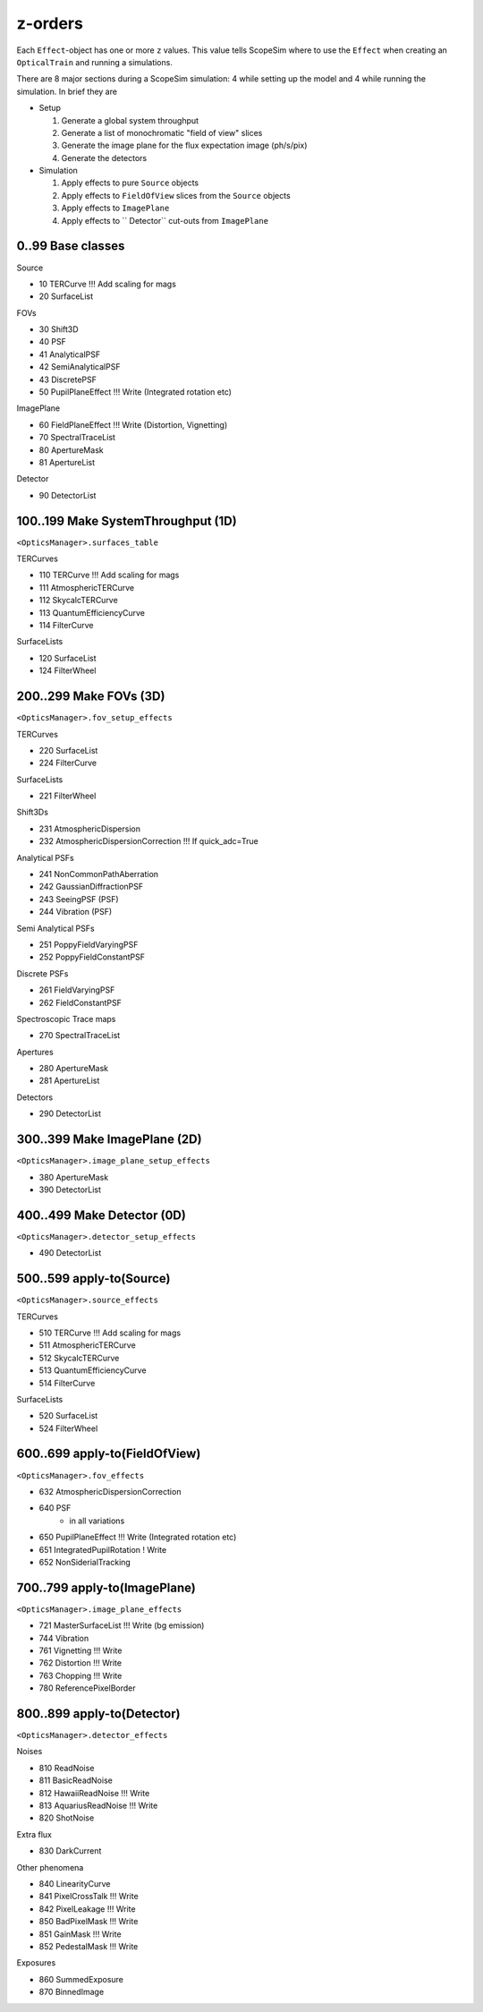 z-orders
========
Each ``Effect``-object has one or more ``z`` values. This value tells
ScopeSim where to use the ``Effect`` when creating an ``OpticalTrain`` and
running a simulations.

There are 8 major sections during a ScopeSim simulation: 4 while setting up the
model and 4 while running the simulation. In brief they are

* Setup

  1. Generate a global system throughput
  2. Generate a list of monochromatic "field of view" slices
  3. Generate the image plane for the flux expectation image (ph/s/pix)
  4. Generate the detectors

* Simulation

  1. Apply effects to pure ``Source`` objects
  2. Apply effects to ``FieldOfView`` slices from the ``Source`` objects
  3. Apply effects to ``ImagePlane``
  4. Apply effects to `` Detector`` cut-outs from ``ImagePlane``



0..99 Base classes
------------------
Source

* 10 TERCurve               !!! Add scaling for mags
* 20 SurfaceList

FOVs

* 30 Shift3D
* 40 PSF
* 41 AnalyticalPSF
* 42 SemiAnalyticalPSF
* 43 DiscretePSF
* 50 PupilPlaneEffect       !!! Write   (Integrated rotation etc)

ImagePlane

* 60 FieldPlaneEffect       !!! Write   (Distortion, Vignetting)
* 70 SpectralTraceList
* 80 ApertureMask
* 81 ApertureList

Detector

* 90 DetectorList


100..199 Make SystemThroughput (1D)
-----------------------------------
``<OpticsManager>.surfaces_table``

TERCurves

* 110 TERCurve              !!! Add scaling for mags
* 111 AtmosphericTERCurve
* 112 SkycalcTERCurve
* 113 QuantumEfficiencyCurve
* 114 FilterCurve

SurfaceLists

* 120 SurfaceList
* 124 FilterWheel


200..299 Make FOVs (3D)
-----------------------
``<OpticsManager>.fov_setup_effects``

TERCurves

* 220 SurfaceList
* 224 FilterCurve

SurfaceLists

* 221 FilterWheel

Shift3Ds

* 231 AtmosphericDispersion
* 232 AtmosphericDispersionCorrection       !!! If quick_adc=True

Analytical PSFs

* 241 NonCommonPathAberration
* 242 GaussianDiffractionPSF
* 243 SeeingPSF (PSF)
* 244 Vibration (PSF)

Semi Analytical PSFs

* 251 PoppyFieldVaryingPSF
* 252 PoppyFieldConstantPSF

Discrete PSFs

* 261 FieldVaryingPSF
* 262 FieldConstantPSF

Spectroscopic Trace maps

* 270 SpectralTraceList

Apertures

* 280 ApertureMask
* 281 ApertureList

Detectors

* 290 DetectorList


300..399 Make ImagePlane (2D)
-----------------------------
``<OpticsManager>.image_plane_setup_effects``

* 380 ApertureMask
* 390 DetectorList


400..499 Make Detector (0D)
---------------------------
``<OpticsManager>.detector_setup_effects``

* 490 DetectorList


500..599 apply-to(Source)
-------------------------
``<OpticsManager>.source_effects``

TERCurves

* 510 TERCurve              !!! Add scaling for mags
* 511 AtmosphericTERCurve
* 512 SkycalcTERCurve
* 513 QuantumEfficiencyCurve
* 514 FilterCurve

SurfaceLists

* 520 SurfaceList
* 524 FilterWheel


600..699 apply-to(FieldOfView)
------------------------------
``<OpticsManager>.fov_effects``

* 632 AtmosphericDispersionCorrection
* 640 PSF
    * in all variations
* 650 PupilPlaneEffect      !!! Write   (Integrated rotation etc)
* 651 IntegratedPupilRotation ! Write
* 652 NonSiderialTracking


700..799 apply-to(ImagePlane)
-----------------------------
``<OpticsManager>.image_plane_effects``

* 721 MasterSurfaceList     !!! Write  (bg emission)
* 744 Vibration
* 761 Vignetting            !!! Write
* 762 Distortion            !!! Write
* 763 Chopping              !!! Write
* 780 ReferencePixelBorder


800..899 apply-to(Detector)
---------------------------
``<OpticsManager>.detector_effects``

Noises

* 810 ReadNoise
* 811 BasicReadNoise
* 812 HawaiiReadNoise       !!! Write
* 813 AquariusReadNoise     !!! Write
* 820 ShotNoise

Extra flux

* 830 DarkCurrent

Other phenomena

* 840 LinearityCurve
* 841 PixelCrossTalk        !!! Write
* 842 PixelLeakage          !!! Write
* 850 BadPixelMask          !!! Write
* 851 GainMask              !!! Write
* 852 PedestalMask          !!! Write

Exposures

* 860 SummedExposure
* 870 BinnedImage